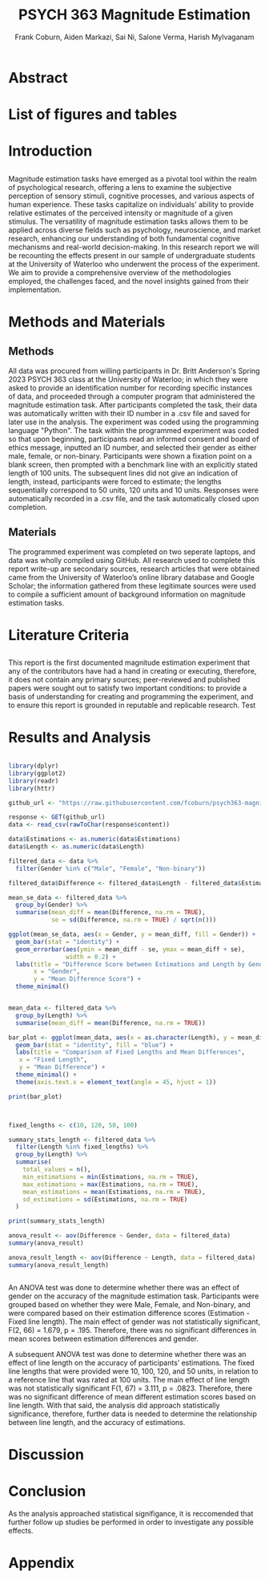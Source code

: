 #+title: PSYCH 363 Magnitude Estimation
#+author: Frank Coburn, Aiden Markazi, Sai Ni, Salone Verma, Harish Mylvaganam
#+latex_header: \bibliographystyle{plain}

* Abstract
  
* List of figures and tables

* Introduction
** 
 Magnitude estimation tasks have emerged as a pivotal tool within the realm of psychological research, offering a lens to examine the subjective perception of sensory stimuli, cognitive processes, and various aspects of human experience. These tasks capitalize on individuals' ability to provide relative estimates of the perceived intensity or magnitude of a given stimulus. The versatility of magnitude estimation tasks allows them to be applied across diverse fields such as psychology, neuroscience, and market research, enhancing our understanding of both fundamental cognitive mechanisms and real-world decision-making.
  In this research report we will be recounting the effects present in our sample of undergraduate students at the University of Waterloo who underwent the process of the experiment. We aim to provide a comprehensive overview of the methodologies employed, the challenges faced, and the novel insights gained from their implementation.
* Methods and Materials 
** Methods
 All data was procured from willing participants in Dr. Britt Anderson's Spring 2023 PSYCH 363 class at the University of Waterloo; in which they were asked to provide an identification number for recording specific instances of data, and proceeded through a computer program that administered the magnitude estimation task. After participants completed the task, their data was automatically written with their ID number in a .csv file and saved for later use in the analysis. The experiment was coded using the programming language "Python".
   The task within the programmed experiment was coded so that upon beginning, participants read an informed consent and board of ethics message, inputted an ID number, and selected their gender as either male, female, or non-binary. Participants were shown a fixation point on a blank screen, then prompted with a benchmark line with an explicitly stated length of 100 units. The subsequent lines did not give an indication of length, instead, participants were forced to estimate; the lengths sequentially correspond to 50 units, 120 units and 10 units. Responses were automatically recorded in a .csv file, and the task automatically closed upon completion.

** Materials
   The programmed experiment was completed on two seperate laptops, and data was wholly compiled using GitHub.
   All research used to complete this report write-up are secondary sources, research articles that were obtained came from the University of Waterloo’s online library database and Google Scholar; the information gathered from these legitimate sources were used to compile a sufficient amount of background information on magnitude estimation tasks.

* Literature Criteria
** 
   This report is the first documented magnitude estimation experiment that any of the contributors have had a hand in creating or executing, therefore, it does not contain any primary sources; peer-reviewed and published papers were sought out to satisfy two important conditions: to provide a basis of understanding for creating and programming the experiment, and to ensure this report is grounded in reputable and replicable research. Test \cite{baliki2009parsing}
\cite{friedman2008magnitude} \cite{holyoak1982cognitive} \cite{marks1988magnitude} \cite{petzschner2015bayesian}

* Results and Analysis

#+Begin_src R :results file graphics :file "plot.png" :session *ROutput*

library(dplyr)
library(ggplot2)
library(readr)
library(httr)

github_url <- "https://raw.githubusercontent.com/fcoburn/psych363-magnitude/main/data/all-results.csv"

response <- GET(github_url)
data <- read_csv(rawToChar(response$content))

data$Estimations <- as.numeric(data$Estimations)
data$Length <- as.numeric(data$Length)

filtered_data <- data %>%
  filter(Gender %in% c("Male", "Female", "Non-binary"))

filtered_data$Difference <- filtered_data$Length - filtered_data$Estimations

mean_se_data <- filtered_data %>%
  group_by(Gender) %>%
  summarise(mean_diff = mean(Difference, na.rm = TRUE),
            se = sd(Difference, na.rm = TRUE) / sqrt(n()))

ggplot(mean_se_data, aes(x = Gender, y = mean_diff, fill = Gender)) +
  geom_bar(stat = "identity") +
  geom_errorbar(aes(ymin = mean_diff - se, ymax = mean_diff + se),
                width = 0.2) +
  labs(title = "Difference Score between Estimations and Length by Gender",
       x = "Gender",
       y = "Mean Difference Score") +
  theme_minimal()

#+End_src

#+RESULTS:
file:plot.png


#+Begin_src R :results file graphics :file "plot2.png" :session *ROutput*

  mean_data <- filtered_data %>%
    group_by(Length) %>%
    summarise(mean_diff = mean(Difference, na.rm = TRUE))

  bar_plot <- ggplot(mean_data, aes(x = as.character(Length), y = mean_diff)) +
    geom_bar(stat = "identity", fill = "blue") +
    labs(title = "Comparison of Fixed Lengths and Mean Differences",
	 x = "Fixed Length",
	 y = "Mean Difference") +
    theme_minimal() +
    theme(axis.text.x = element_text(angle = 45, hjust = 1))

  print(bar_plot)

#+End_src

#+RESULTS:
file:plot2.png


#+Begin_src R :session *ROutput* :colnames yes :exports both


  fixed_lengths <- c(10, 120, 50, 100)

  summary_stats_length <- filtered_data %>%
    filter(Length %in% fixed_lengths) %>%
    group_by(Length) %>%
    summarise(
      total_values = n(),
      min_estimations = min(Estimations, na.rm = TRUE),
      max_estimations = max(Estimations, na.rm = TRUE),
      mean_estimations = mean(Estimations, na.rm = TRUE),
      sd_estimations = sd(Estimations, na.rm = TRUE)
    )

  print(summary_stats_length)

  anova_result <- aov(Difference ~ Gender, data = filtered_data)
  summary(anova_result)

  anova_result_length <- aov(Difference ~ Length, data = filtered_data)
  summary(anova_result_length)


#+End_src

#+RESULTS:


An ANOVA test was done to determine whether there was an effect of gender on the accuracy of the magnitude estimation task. Participants were grouped based on whether they were Male, Female, and Non-binary, and were compared based on their estimation difference scores (Estimation - Fixed line length). The main effect of gender was not statistically significant, F(2, 66) = 1.679, p = .195. Therefore, there was no significant differences in mean scores between estimation differences and gender.

A subsequent ANOVA test was done to determine whether there was an effect of line length on the accuracy of participants’ estimations. The fixed line lengths that were provided were 10, 100, 120, and 50 units, in relation to a reference line that was rated at 100 units. The main effect of line length was not statistically significant  F(1, 67) = 3.111, p = .0823. Therefore, there was no significant difference of mean different estimation scores based on line length. With that said, the analysis did approach statistically significance, therefore, further data is needed to determine the relationship between line length, and the accuracy of estimations.

* Discussion 

* Conclusion

As the analysis approached statistical signifigance, it is reccomended that further follow up studies be performed in order to investigate any possible effects.

#+latex: \bibliography{Group7-MagnitudeEstimation-References} 

* Appendix 

